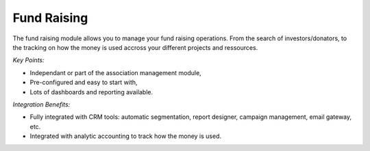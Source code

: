 
Fund Raising
------------

The fund raising module allows you to manage your fund raising
operations. From the search of investors/donators, to the tracking on how
the money is used accross your different projects and ressources.

*Key Points:*

* Independant or part of the association management module,
* Pre-configured and easy to start with,
* Lots of dashboards and reporting available.

*Integration Benefits:*

* Fully integrated with CRM tools: automatic segmentation, report designer, campaign management, email gateway, etc.
* Integrated with analytic accounting to track how the money is used.

